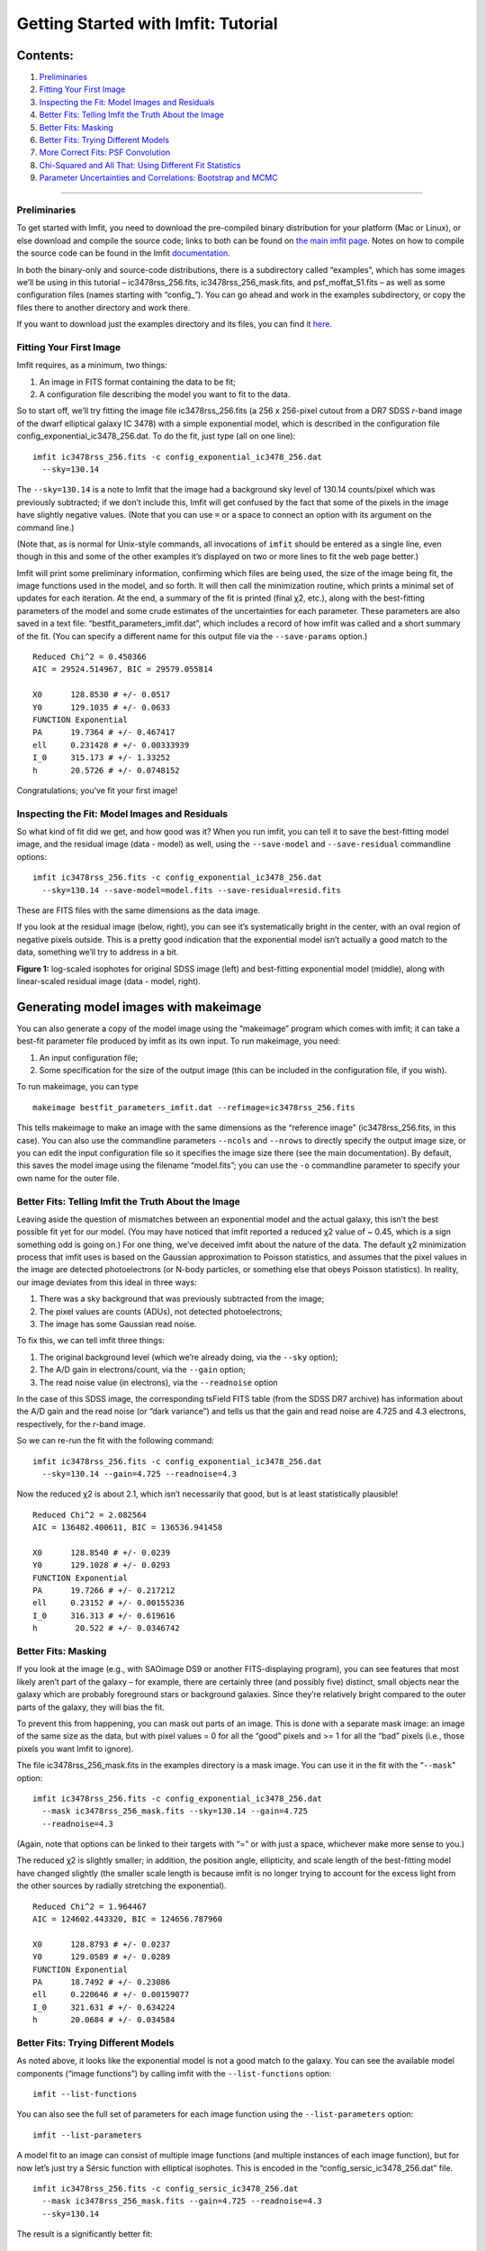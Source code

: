 Getting Started with Imfit: Tutorial
====================================

Contents:
~~~~~~~~~

1. `Preliminaries <#prelim>`__
2. `Fitting Your First Image <#fittingfirst>`__
3. `Inspecting the Fit: Model Images and Residuals <#inspecting>`__
4. `Better Fits: Telling Imfit the Truth About the
   Image <#betterfits-truth>`__
5. `Better Fits: Masking <#betterfits-masking>`__
6. `Better Fits: Trying Different Models <#betterfits-models>`__
7. `More Correct Fits: PSF Convolution <#psf>`__
8. `Chi-Squared and All That: Using Different Fit
   Statistics <#fitstats>`__
9. `Parameter Uncertainties and Correlations: Bootstrap and
   MCMC <#uncertainties>`__

--------------

Preliminaries
-------------

To get started with Imfit, you need to download the pre-compiled binary
distribution for your platform (Mac or Linux), or else download and
compile the source code; links to both can be found on `the main imfit
page <http://www.mpe.mpg.de/~erwin/code/imfit/>`__. Notes on how to
compile the source code can be found in the Imfit
`documentation <https://www.mpe.mpg.de/~erwin/resources/imfit/imfit_howto.pdf>`__.

In both the binary-only and source-code distributions, there is a
subdirectory called “examples”, which has some images we’ll be using in
this tutorial – ic3478rss_256.fits, ic3478rss_256_mask.fits, and
psf_moffat_51.fits – as well as some configuration files (names starting
with “config\_”). You can go ahead and work in the examples
subdirectory, or copy the files there to another directory and work
there.

If you want to download just the examples directory and its files, you
can find it
`here <https://www.mpe.mpg.de/~erwin/resources/imfit/imfit_examples.tar.gz>`__.

Fitting Your First Image
------------------------

Imfit requires, as a minimum, two things:

1. An image in FITS format containing the data to be fit;
2. A configuration file describing the model you want to fit to the
   data.

So to start off, we’ll try fitting the image file ic3478rss_256.fits (a
256 x 256-pixel cutout from a DR7 SDSS *r*-band image of the dwarf
elliptical galaxy IC 3478) with a simple exponential model, which is
described in the configuration file config_exponential_ic3478_256.dat.
To do the fit, just type (all on one line):

::

   imfit ic3478rss_256.fits -c config_exponential_ic3478_256.dat 
     --sky=130.14

The ``--sky=130.14`` is a note to Imfit that the image had a background
sky level of 130.14 counts/pixel which was previously subtracted; if we
don’t include this, Imfit will get confused by the fact that some of the
pixels in the image have slightly negative values. (Note that you can
use ``=`` or a space to connect an option with its argument on the
command line.)

(Note that, as is normal for Unix-style commands, all invocations of
``imfit`` should be entered as a single line, even though in this and
some of the other examples it’s displayed on two or more lines to fit
the web page better.)

Imfit will print some preliminary information, confirming which files
are being used, the size of the image being fit, the image functions
used in the model, and so forth. It will then call the minimization
routine, which prints a minimal set of updates for each iteration. At
the end, a summary of the fit is printed (final χ2, etc.), along with
the best-fitting parameters of the model and some crude estimates of the
uncertainties for each parameter. These parameters are also saved in a
text file: “bestfit_parameters_imfit.dat”, which includes a record of
how imfit was called and a short summary of the fit. (You can specify a
different name for this output file via the ``--save-params`` option.)

::

   Reduced Chi^2 = 0.450366
   AIC = 29524.514967, BIC = 29579.055814

   X0      128.8530 # +/- 0.0517
   Y0      129.1035 # +/- 0.0633
   FUNCTION Exponential
   PA      19.7364 # +/- 0.467417
   ell     0.231428 # +/- 0.00333939
   I_0     315.173 # +/- 1.33252
   h       20.5726 # +/- 0.0748152

Congratulations; you’ve fit your first image!

Inspecting the Fit: Model Images and Residuals
----------------------------------------------

So what kind of fit did we get, and how good was it? When you run imfit,
you can tell it to save the best-fitting model image, and the residual
image (data - model) as well, using the ``--save-model`` and
``--save-residual`` commandline options:

::

   imfit ic3478rss_256.fits -c config_exponential_ic3478_256.dat 
     --sky=130.14 --save-model=model.fits --save-residual=resid.fits

These are FITS files with the same dimensions as the data image.

If you look at the residual image (below, right), you can see it’s
systematically bright in the center, with an oval region of negative
pixels outside. This is a pretty good indication that the exponential
model isn’t actually a good match to the data, something we’ll try to
address in a bit.

.. raw:: html

   <!-- RapidWeaver path
   <img src="../../../resources/images/fig1_for_tutorial.png" alt="SDSS image, exponential model, residual" style="width:700px;"/>
   -->

.. raw:: html

   <!-- RapidWeaver path
   <img src="fig1_for_tutorial.png" alt="SDSS image, exponential model, residual" style="width:750px;"/>
   -->

.. image:: ./fig1_for_tutorial.png

**Figure 1:** log-scaled isophotes for original SDSS image (left) and
best-fitting exponential model (middle), along with linear-scaled
residual image (data - model, right).

Generating model images with makeimage
~~~~~~~~~~~~~~~~~~~~~~~~~~~~~~~~~~~~~~

You can also generate a copy of the model image using the “makeimage”
program which comes with imfit; it can take a best-fit parameter file
produced by imfit as its own input. To run makeimage, you need:

1. An input configuration file;
2. Some specification for the size of the output image (this can be
   included in the configuration file, if you wish).

To run makeimage, you can type

::

   makeimage bestfit_parameters_imfit.dat --refimage=ic3478rss_256.fits

This tells makeimage to make an image with the same dimensions as the
“reference image” (ic3478rss_256.fits, in this case). You can also use
the commandline parameters ``--ncols`` and ``--nrows`` to directly
specify the output image size, or you can edit the input configuration
file so it specifies the image size there (see the main documentation).
By default, this saves the model image using the filename “model.fits”;
you can use the ``-o`` commandline parameter to specify your own name
for the outer file.

Better Fits: Telling Imfit the Truth About the Image
----------------------------------------------------

Leaving aside the question of mismatches between an exponential model
and the actual galaxy, this isn’t the best possible fit yet for our
model. (You may have noticed that imfit reported a reduced χ2 value of ~
0.45, which is a sign something odd is going on.) For one thing, we’ve
deceived imfit about the nature of the data. The default χ2 minimization
process that imfit uses is based on the Gaussian approximation to
Poisson statistics, and assumes that the pixel values in the image are
detected photoelectrons (or N-body particles, or something else that
obeys Poisson statistics). In reality, our image deviates from this
ideal in three ways:

1. There was a sky background that was previously subtracted from the
   image;
2. The pixel values are counts (ADUs), not detected photoelectrons;
3. The image has some Gaussian read noise.

To fix this, we can tell imfit three things:

1. The original background level (which we’re already doing, via the
   ``--sky`` option);
2. The A/D gain in electrons/count, via the ``--gain`` option;
3. The read noise value (in electrons), via the ``--readnoise`` option

In the case of this SDSS image, the corresponding tsField FITS table
(from the SDSS DR7 archive) has information about the A/D gain and the
read noise (or “dark variance”) and tells us that the gain and read
noise are 4.725 and 4.3 electrons, respectively, for the *r*-band image.

So we can re-run the fit with the following command:

::

   imfit ic3478rss_256.fits -c config_exponential_ic3478_256.dat 
     --sky=130.14 --gain=4.725 --readnoise=4.3

Now the reduced χ2 is about 2.1, which isn’t necessarily that good, but
is at least statistically plausible!

::

   Reduced Chi^2 = 2.082564
   AIC = 136482.400611, BIC = 136536.941458

   X0      128.8540 # +/- 0.0239
   Y0      129.1028 # +/- 0.0293
   FUNCTION Exponential
   PA      19.7266 # +/- 0.217212
   ell     0.23152 # +/- 0.00155236
   I_0     316.313 # +/- 0.619616
   h        20.522 # +/- 0.0346742

Better Fits: Masking
--------------------

If you look at the image (e.g., with SAOimage DS9 or another
FITS-displaying program), you can see features that most likely aren’t
part of the galaxy – for example, there are certainly three (and
possibly five) distinct, small objects near the galaxy which are
probably foreground stars or background galaxies. Since they’re
relatively bright compared to the outer parts of the galaxy, they will
bias the fit.

To prevent this from happening, you can mask out parts of an image. This
is done with a separate mask image: an image of the same size as the
data, but with pixel values = 0 for all the “good” pixels and >= 1 for
all the “bad” pixels (i.e., those pixels you want Imfit to ignore).

The file ic3478rss_256_mask.fits in the examples directory is a mask
image. You can use it in the fit with the “``--mask``” option:

::

   imfit ic3478rss_256.fits -c config_exponential_ic3478_256.dat 
     --mask ic3478rss_256_mask.fits --sky=130.14 --gain=4.725 
     --readnoise=4.3

(Again, note that options can be linked to their targets with “=” or
with just a space, whichever make more sense to you.)

The reduced χ2 is slightly smaller; in addition, the position angle,
ellipticity, and scale length of the best-fitting model have changed
slightly (the smaller scale length is because imfit is no longer trying
to account for the excess light from the other sources by radially
stretching the exponential).

::

   Reduced Chi^2 = 1.964467
   AIC = 124602.443320, BIC = 124656.787960

   X0      128.8793 # +/- 0.0237
   Y0      129.0589 # +/- 0.0289
   FUNCTION Exponential
   PA      18.7492 # +/- 0.23086
   ell     0.220646 # +/- 0.00159077
   I_0     321.631 # +/- 0.634224
   h       20.0684 # +/- 0.034584

Better Fits: Trying Different Models
------------------------------------

As noted above, it looks like the exponential model is not a good match
to the galaxy. You can see the available model components (“image
functions”) by calling imfit with the ``--list-functions`` option:

::

   imfit --list-functions

You can also see the full set of parameters for each image function
using the ``--list-parameters`` option:

::

   imfit --list-parameters

A model fit to an image can consist of multiple image functions (and
multiple instances of each image function), but for now let’s just try a
Sérsic function with elliptical isophotes. This is encoded in the
“config_sersic_ic3478_256.dat” file.

::

   imfit ic3478rss_256.fits -c config_sersic_ic3478_256.dat 
     --mask ic3478rss_256_mask.fits --gain=4.725 --readnoise=4.3 
     --sky=130.14

The result is a significantly better fit:

::

   Reduced Chi^2 = 1.055366
   AIC = 66946.393806, BIC = 67009.795665

   X0      128.9321 # +/- 0.0130
   Y0      129.0983 # +/- 0.0155
   FUNCTION Sersic
   PA      19.0449 # +/- 0.247618
   ell     0.221656 # +/- 0.00171861
   n        2.3108 # +/- 0.00818546
   I_e     22.1351 # +/- 0.163568
   r_e     56.2217 # +/- 0.256568

.. raw:: html

   <!-- local, non-RapidWeaver path 
   <img src="fig2_for_tutorial.png" alt="SDSS image, S&eacute;rsic model, residual" style="width:750px;"/>
   -->

.. image:: ./fig2_for_tutorial.png

**Figure 2:** log-scaled isophotes for original SDSS image (left) and
best-fitting Sérsic model (middle), along with linear-scaled residual
image (data - model, right). Note that the residuals are much improved
over the residuals for the exponential model (`Figure 1 <#fig1>`__).

This is clearly a *much* better fit!

More Correct Fits: PSF Convolution
----------------------------------

Astronomical images obtained with telescopes are almost always affected
by telescope optics, atmospheric seeing, and so forth, so that the
actual recorded image – what we’re trying to model – is really the
convolution of an idealized “true” image with a point-spread function
(PSF).

You can simulate this process in Imfit by providing a PSF image in FITS
format, using the ``--psf`` option. This can be any square, centered
image, based on observed stellar PSFs, produced by telescope modeling
software, etc. Imfit will then convolve the internally generated model
image with the PSF image before comparing the model with the data.

Here, we use a pre-generated 51 x 51-pixel PSF image which approximates
the seeing in the SDSS image using a circular Moffat function:

::

   imfit ic3478rss_256.fits -c config_sersic_ic3478_256.dat 
     --mask ic3478rss_256_mask.fits --gain=4.725 --readnoise=4.3 
     --sky=130.14 --psf psf_moffat_51.fits

   Reduced Chi^2 = 1.074154
   AIC = 68137.906037, BIC = 68201.307896

   X0      128.9174 # +/- 0.0147
   Y0      129.0800 # +/- 0.0176
   FUNCTION Sersic
   PA      19.0576 # +/- 0.247209
   ell     0.227617 # +/- 0.00175711
   n       2.48051 # +/- 0.00983808
   I_e     19.9097 # +/- 0.169477
   r_e     59.5241 # +/- 0.309487

.. raw:: html

   <!-- local, non-RapidWeaver path 
   <img src="fig3_for_tutorial.png" alt="SDSS image, S&eacute;rsic model, residual" style="width:750px;"/>
   -->

.. image:: ./fig3_for_tutorial.png

**Figure 3:** log-scaled isophotes for original SDSS image (left) and
best-fitting, PSF-convolved Sérsic model (middle), along with
linear-scaled residual image (data - model, right).

The residuals for the PSF-convolved fit (above right) are systematically
somewhat *worse* than without the PSF (compare with `Figure
2 <#fig2>`__): there is a small central excess and a surrounding
negative-pixel “moat”. So the galaxy is probably a bit more complicated
than just a single Sérsic function can accomodate. (In fact, `Janz et
al. 2014 <http://adsabs.harvard.edu/abs/2014ApJ...786..105J>`__, working
with a higher-resolution and higher-S/N *H*-band image, found that a
Sérsic + exponential model is a better fit for this galaxy than just a
Sérsic function by itself.)

Makeimage and PSF images
~~~~~~~~~~~~~~~~~~~~~~~~

Makeimage can be used with PSF images to generate properly convolved
model images, using the same ``--psf`` option that imfit uses. E.g.

::

   makeimage bestfit_parameters_imfit.dat --refimage=ic3478rss_256.fits 
     --psf=psf_moffat_51.fits

Makeimage can also be used to *generate* PSF images; in fact, the PSF
image we used above was generated using the
“config_makeimage_moffat_psf.dat” configuration file, which is included
in the examples subdirectory (note that this file includes directives
specifying the size of the output image, so the ``--refimage`` option
isn’t necessary in this case). A model PSF image can be constructed
using any combination of the image functions that imfit and makeimage
know about – Gaussian, Moffat, the *sum* of Gaussians and Moffats, etc.

Chi-Squared and All That: Using Different Fit Statistics
--------------------------------------------------------

Fitting a model to an image involves some assumptions about the
underlying *statistical* model that generated your data – i.e., what
kind of statistical distributions the individual pixel values are drawn
from. This in turn affects how the “fit statistic” – the quantity you
are trying to minimize in order to get the best fit – is calculated.

By default, imfit uses a “data-based” χ2 approach, which assumes that
individual pixel values are drawn from the Gaussian approximation of a
Poisson distribution. To compare a model pixel value to the data value,
we assume that the Gaussian distribution has a mean equal to the model
value, with the dispersion equal the square root of the *data* value.
(If you provide a read-noise value, this is added in quadrature to the
data-based dispersion.)

One alternative is to take the dispersion from the square root of the
(current) *model* value, which you can do with the ``--model-errors``
flag:

::

   imfit ic3478rss_256.fits -c config_sersic_ic3478_256.dat 
     --mask ic3478rss_256_mask.fits --gain=4.725 --readnoise=4.3 
     --sky=130.14 --psf psf_moffat_51.fits --model-errors

   Reduced Chi^2 = 1.075389
   AIC = 68216.271136, BIC = 68279.672995

   X0      128.9250 # +/- 0.0127
   Y0      129.0750 # +/- 0.0171
   FUNCTION Sersic
   PA      19.0862 # +/- 0.247458
   ell     0.227161 # +/- 0.00175713
   n       2.59104 # +/- 0.0111591
   I_e     17.9857 # +/- 0.167361
   r_e     63.6443 # +/- 0.360108

The result is not dramatically different, though both *n* and *r_e* are
slightly larger and *I_e* is slightly smaller; this is expected due to
the differing biases which apply to the data-based and model-based
approaches (see `Erwin
2015 <http://adsabs.harvard.edu/abs/2015ApJ...799..226E>`__ and
references therein).

You can *also* tell imfit to use an external “noise” or “error” map – an
image whose pixel value are standard deviations, perhaps produced by a
data pipeline. In this case, you use the ``--noise`` option to specify
the corresponding FITS file. (If your noise/error map has units of
*variance*, you can add the ``--errors-are-variances`` flag to tell
imfit this.)

Finally, you can abandon the χ2 Gaussian statistical model entirely and
assume that your data comes from a pure Poisson process (rather than the
Gaussian approximation of one). This involves a “Poisson
maximum-likelihood ratio” (Poisson MLR) approach, and is especially
appropriate for data with very low counts per pixel, where the Gaussian
approximation really breaks down. Imfit allows you to do with the
``--poisson-mlr`` flag (or just ``--mlr`` for short):

::

   imfit ic3478rss_256.fits -c config_sersic_ic3478_256.dat 
     --mask ic3478rss_256_mask.fits --gain=4.725 --sky=130.14 
     --psf psf_moffat_51.fits --mlr

   Reduced Chi^2 equivalent = 1.104470
   AIC = 70060.584150, BIC = 70123.986009

   X0      128.9218 # +/- 0.0146
   Y0      129.0796 # +/- 0.0173
   FUNCTION Sersic
   PA      19.0826 # +/- 0.244875
   ell     0.227176 # +/- 0.00173874
   n       2.55157 # +/- 0.00999606
   I_e     18.6469 # +/- 0.162048
   r_e     62.1518 # +/- 0.331032

(Note that we leave off the ``--readnoise`` option, because the
pure-Poisson approach cannot handle separate read-noise components. In
most cases, this be done without affecting the fit in any significant
way.)

The result is a fit which is in between the two χ2 alternatives, though
closer to the model-based approach. (Again, this is consistent with what
we would expect from the different statistical models being used, with
the pure-Poisson approach being the most unbiased.)

(See `Erwin 2015 <http://adsabs.harvard.edu/abs/2015ApJ...799..226E>`__
for more on the statistical background and the corresponding biases.)

Parameter Uncertainties and Correlations: Bootstrap and MCMC
------------------------------------------------------------

As you probably noticed, part of the output of imfit is a set of 1-sigma
parameter uncertainties for each fitted parameter in the model. These
are automatically generated when using the default (Levenberg-Marquardt)
minimizer. They’re not usually all that accurate, they assume the
uncertainties are all symmetric, and they don’t provide any information
about possible correlations or anti-correlations between different
parameter values.

If you would like a better picture of what the parameter uncertainties
and possible correlations are like, there are two options: one fast but
noisy, the other slow but detailed:

1. **Boootstrap resampling**: This involves generating a new version of
   the data image by sampling from the original image with replacement
   (ignoring masked pixels) and re-running the fit. Do this several
   hundred (or ideally several thousand) times, and you get a
   distribution of parameter values that can approximate the likelihood
   (e.g., the χ2).

2. **Markov chain Monte Carlo (MCMC) analysis**: This involves computing
   Markov chains consisting of sequences of sets of parameter values.
   After an initial “burn-in” period, the distribution of points in
   parameter space represented by a chain should converge to something
   proportional to the likelihood. (The particular algorithm used by
   Imfit actually runs multiple chains in parallel.)

Bootstrap Resampling Example
~~~~~~~~~~~~~~~~~~~~~~~~~~~~

To save time, we’ll use the model *without* PSF convolution (you can of
course use PSF convolution with bootstrap resampling; it will just take
longer):

::

   imfit ic3478rss_256.fits -c config_sersic_ic3478_256.dat 
     --mask ic3478rss_256_mask.fits --gain=4.725 --readnoise=4.3 
     --sky=130.14 --bootstrap 500 --save-bootstrap=bootstrap_output.dat

This will do the fit as before, print the result, and then start doing
500 rounds of bootstrap resampling and fits to the resampled data. When
it’s done (this takes about 30 seconds on a 2012 MacBook Pro with a
quad-core CPU) it will print out a summary of the best-fit parameter
values and their uncertainties; it will also save all 500 sets of
parameter values in the file bootstrap_output.dat.

This file has one column per parameter; the column names are the
parameters with numbers appended (e.g., ``X0_1``, ``n_1``) to make it
possible to distinguish different parameters when multiple versions of
the same function, or just multiple functions that have the same
parameter names, are used in the model. (I.e., all parameters for the
first function will have ``_1`` appended, all parameters from the second
will have ``_2`` appended, etc.)

In the ``python/`` subdirectory of the main Imfit package there are a
couple of Python modules: imfit_funcs.py and imfit.py. The latter has a
simple function to read in the bootstrap-resampling output file
(``imfit.GetBootstrapOutput``), which will return a list of parameter
names and a 2D Numpy array with the full set of parameter values.

There are many possible ways of analyzing the bootstrap-resampling
output. One thing you can do, if the model is not *too* complicated, is
make a scatterplot matrix (a.k.a. corner plot) of the parameters. The
Python package `corner.py <https://corner.readthedocs.io/en/latest/>`__
can be used for this; here’s a quick-and-dirty example that also uses
the ``imfit.GetBootstrapOutput`` function:

::

   >>> import imfit, corner

   >>> columnNames, bootstrapResults = 
       imfit.GetBootstrapOutput("bootstrap_output.dat")
   >>> corner.corner(bootstrapResults, labels=columnNames)

The result is shown below.

.. raw:: html

   <p>

.. image:: ./fig4_for_tutorial.png

**Figure 4:** Scatterplot matrix of parameter values from 500 rounds of
bootstrap resampling fits to the IC 3478 *r*-band image (Sérsic model,
no PSF convolution). Note the clear correlations between the Sérsic
model parameters (n, r_e, I_e).

MCMC Example
~~~~~~~~~~~~

MCMC analysis uses a separate program called ``imfit-mcmc``. You can run
it with the following command (note that it’s identical to the regular
``imfit`` command, except for the option that specifies the root name
for output files):

::

   imfit-mcmc ic3478rss_256.fits -c config_sersic_ic3478_256.dat 
     --mask ic3478rss_256_mask.fits --gain=4.725 --readnoise=4.3 
     --sky=130.14 --output=mcmc_ic3478r

**Warning:** this will take several minutes! (On my 2012 MacBook Pro
with a quad-core Intel i7 CPU, it takes about eight or ten minutes.)

Various updates will be printed as the program runs. Once a trial
“burn-in” phase is over, ``imfit-mcmc`` will test for possible
convergence of the chains every 5,000 generations by looking at the last
half of each chain. If convergence is detected, the program will quit;
otherwise, it will quit when it reaches 100,000 generations. (These
values can be changed with command-line options.)

When it’s done, you will have *seven* output text files, named
mcmc_ic3478r.1.txt, mcmc_ic3478r.2.txt, etc., one for each of the
individual chains. (By default, the total number of chains is equal to
the number of free parameters in the model.) Each is similar to the
bootstrap-resampling output file in format, with one column for each
parameter in the model (plus some extra bookkeeping columns that you can
ignore unless you’re interested in details of the MCMC process), and one
row for each generation in the chain; each chain will have several tens
of thousands of generations.

The ideal thing to do is probably to take the last half of each chain
and combine them all into one gigantic set of parameter values. There’s
a Python function for that in python/imfit.py, which returns the same
kinds of output as imfit.GetBootstrap (i.e., a list of parameter names
and a 2D Numpy array). Here’s an example of using that, and then making
a scatterplot matrix with the corner.py module, just as we did for the
bootstrap output:

::

   >>> import imfit, corner

   >>> columnNames, allchains = imfit.MergeChains("mcmc_ic3478r", 
       secondHalf=True)
   >>> corner.corner(allchains, labels=columnNames)

The result is shown below.

.. raw:: html

   <!-- local, non-RapidWeaver path 
   <img src="fig5_for_tutorial.png" alt="Scatterplot matrix for MCMC output" style="width:750px;"/>
   -->

.. raw:: html

   <p>

.. image:: ./fig5_for_tutorial.png

**Figure 5:** Scatterplot matrix of parameter values from Markov chain
Monte Carlo analysis of the IC 3478 *r*-band image (Sérsic model, no PSF
convolution). Note the strong correlations between the Sérsic model
parameters (n, r_e, I_e), and the weaker correlation between r_e and
ellipticity and between X0 and Y0. Since this plot is based on about
300,000 samples, it is considerably less noisy than the version based on
500 rounds of bootstrap resampling in `Figure 4 <#fig4>`__.

.. raw:: html

   <!--
   # Bits of Advice

   -->
